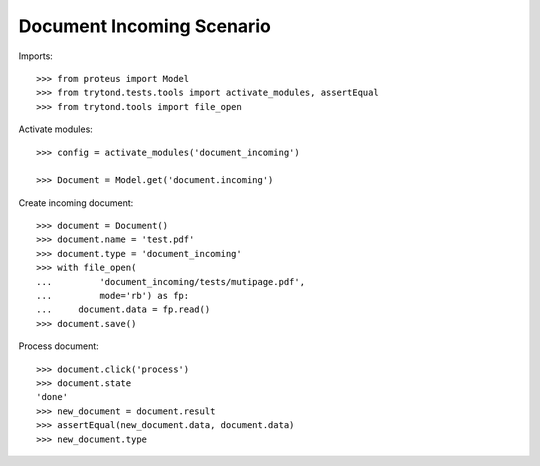 ==========================
Document Incoming Scenario
==========================

Imports::

    >>> from proteus import Model
    >>> from trytond.tests.tools import activate_modules, assertEqual
    >>> from trytond.tools import file_open

Activate modules::

    >>> config = activate_modules('document_incoming')

    >>> Document = Model.get('document.incoming')

Create incoming document::

    >>> document = Document()
    >>> document.name = 'test.pdf'
    >>> document.type = 'document_incoming'
    >>> with file_open(
    ...         'document_incoming/tests/mutipage.pdf',
    ...         mode='rb') as fp:
    ...     document.data = fp.read()
    >>> document.save()

Process document::

    >>> document.click('process')
    >>> document.state
    'done'
    >>> new_document = document.result
    >>> assertEqual(new_document.data, document.data)
    >>> new_document.type
